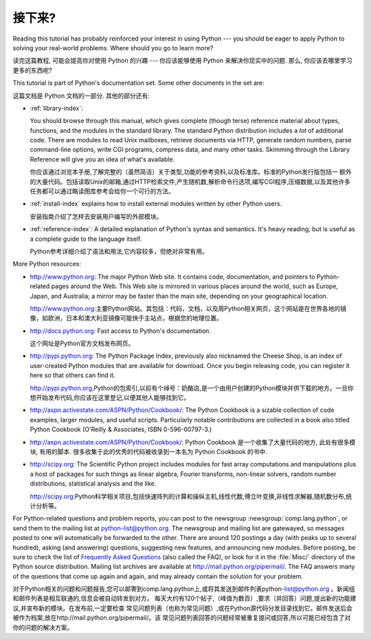 .. _tut-whatnow:

*********
接下来?
*********

Reading this tutorial has probably reinforced your interest in using Python ---
you should be eager to apply Python to solving your real-world problems. Where
should you go to learn more?

读完这篇教程, 可能会提高你对使用 Python 的兴趣 ---
你应该能够使用 Python 来解决你现实中的问题.
那么, 你应该去哪里学习更多的东西呢?

This tutorial is part of Python's documentation set.   Some other documents in
the set are:

这篇文档是 Python 文档的一部分. 其他的部分还有:

* :ref:`library-index`:

  You should browse through this manual, which gives complete (though terse)
  reference material about types, functions, and the modules in the standard
  library.  The standard Python distribution includes a *lot* of additional code.
  There are modules to read Unix mailboxes, retrieve documents via HTTP, generate
  random numbers, parse command-line options, write CGI programs, compress data,
  and many other tasks. Skimming through the Library Reference will give you an
  idea of what's available.

  你应该通过浏览本手册,了解完整的（虽然简洁）关于类型,功能的参考资料,以及标准库。标准的Python发行版包括一
  额外的大量代码。包括读取Unix的邮箱,通过HTTP检索文件,产生随机数,解析命令行选项,编写CGI程序,压缩数据,以及其他许多
  任务都可以通过略读图库参考会给你一个可行的方法。

* :ref:`install-index` explains how to install external modules written by other
  Python users.

  安装指南介绍了怎样去安装用户编写的外部模块。

* :ref:`reference-index`: A detailed explanation of Python's syntax and
  semantics.  It's heavy reading, but is useful as a complete guide to the
  language itself.

  Python参考详细介绍了语法和用法,它内容较多，但绝对非常有用。

More Python resources:

* http://www.python.org:  The major Python Web site.  It contains code,
  documentation, and pointers to Python-related pages around the Web.  This Web
  site is mirrored in various places around the world, such as Europe, Japan, and
  Australia; a mirror may be faster than the main site, depending on your
  geographical location.


  http://www.python.org:主要Python网站。其包括：代码，文档，以及周Python相关网页，这个网站是在世界各地的镜像，如欧洲，日本和澳大利亚镜像可能快于主站点，根据您的地理位置。

* http://docs.python.org:  Fast access to Python's  documentation.

  这个网址是Python官方文档发布网页。

* http://pypi.python.org: The Python Package Index, previously also nicknamed
  the Cheese Shop, is an index of user-created Python modules that are available
  for download.  Once you begin releasing code, you can register it here so that
  others can find it.

  http://pypi.python.org,Python的包索引,以前有个绰号：奶酪店,是一个由用户创建的Python模块并供下载的地方。一旦你想开始发布代码,你应该在这里登记,以便其他人能够找到它。

* http://aspn.activestate.com/ASPN/Python/Cookbook/: The Python Cookbook is a
  sizable collection of code examples, larger modules, and useful scripts.
  Particularly notable contributions are collected in a book also titled Python
  Cookbook (O'Reilly & Associates, ISBN 0-596-00797-3.)

* http://aspn.activestate.com/ASPN/Python/Cookbook/:  Python Cookbook 是一个收集了大量代码的地方, 
  此处有很多模块, 有用的脚本. 很多收集于此的优秀的代码被收录到一本名为 Python Cookbook 的书中.

* http://scipy.org: The Scientific Python project includes modules for fast
  array computations and manipulations plus a host of packages for such
  things as linear algebra, Fourier transforms, non-linear solvers,
  random number distributions, statistical analysis and the like.

  http://scipy.org:Python科学相关项目,包括快速阵列的计算和操纵主机,线性代数,傅立叶变换,非线性求解器,随机数分布,统计分析等。

For Python-related questions and problem reports, you can post to the newsgroup
:newsgroup:`comp.lang.python`, or send them to the mailing list at
python-list@python.org.  The newsgroup and mailing list are gatewayed, so
messages posted to one will automatically be forwarded to the other.  There are
around 120 postings a day (with peaks up to several hundred), asking (and
answering) questions, suggesting new features, and announcing new modules.
Before posting, be sure to check the list of `Frequently Asked Questions
<http://www.python.org/doc/faq/>`_ (also called the FAQ), or look for it in the
:file:`Misc/` directory of the Python source distribution.  Mailing list
archives are available at http://mail.python.org/pipermail/. The FAQ answers
many of the questions that come up again and again, and may already contain the
solution for your problem.

对于Python相关的问题和问题报告,您可以邮寄到comp.lang.python上,或将其发送到邮件列表python-list@python.org 。新闻组和邮件列表是相互联通的,信息会被自动转发到对方。
每天大约有120个帖子,（峰值为数百）,要求（并回答）问题,提出新的功能建议,并宣布新的模块。在发布前,一定要检查
常见问题列表（也称为常见问题）,或在Python源代码分发目录找到它。邮件发送后会被作为档案,放在http://mail.python.org/pipermail/。该
常见问题列表回答的问题经常被重复提问或回答,所以可能已经包含了对你的问题的解决方案。

.. Postings figure based on average of last six months activity as
   reported by www.egroups.com; Jan. 2000 - June 2000: 21272 msgs / 182
   days = 116.9 msgs / day and steadily increasing. (XXX up to date figures?)


